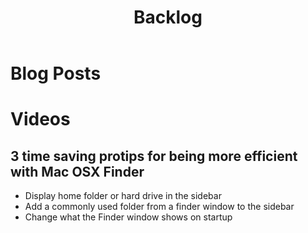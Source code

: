 #+TITLE: Backlog

* Blog Posts

* Videos
** 3 time saving protips for being more efficient with Mac OSX Finder
- Display home folder or hard drive in the sidebar
- Add a commonly used folder from a finder window to the sidebar
- Change what the Finder window shows on startup
